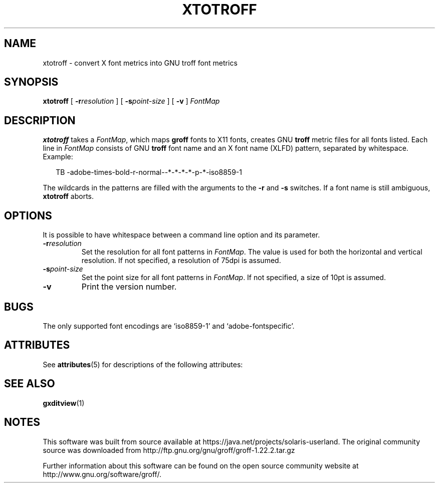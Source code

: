 '\" te
.ig
Copyright (C) 2004, 2009 Free Software Foundation, Inc.

Permission is granted to make and distribute verbatim copies of
this manual provided the copyright notice and this permission notice
are preserved on all copies.

Permission is granted to copy and distribute modified versions of this
manual under the conditions for verbatim copying, provided that the
entire resulting derived work is distributed under the terms of a
permission notice identical to this one.

Permission is granted to copy and distribute translations of this
manual into another language, under the above conditions for modified
versions, except that this permission notice may be included in
translations approved by the Free Software Foundation instead of in
the original English.
..
.
.
.TH XTOTROFF 1 "7 February 2013" "Groff Version 1.22.2"
.
.
.SH NAME
xtotroff \- convert X font metrics into GNU troff font metrics
.
.
.SH SYNOPSIS
.B xtotroff
[
.BI \-r \%resolution
]
[
.BI \-s \%point-size
]
[
.B \-v
]
.I FontMap
.
.
.SH DESCRIPTION
.B xtotroff
takes a
.IR FontMap ,
which maps
.B groff
fonts to X11 fonts,
creates GNU
.B troff
metric files for all fonts listed.
Each line in
.I FontMap
consists of GNU
.B troff
font name and an X font name (XLFD) pattern, separated by whitespace.
Example:
.
.PP
.in +2n
.nf
TB   -adobe-times-bold-r-normal--*-*-*-*-p-*-iso8859-1
.fi
.in
.
.PP
The wildcards in the patterns are filled with the arguments to the
.B \-r
and
.B \-s
switches.
If a font name is still ambiguous,
.B xtotroff
aborts.
.
.
.SH OPTIONS
.PP
It is possible to have whitespace between a command line option and its
parameter.
.
.TP
.BI \-r resolution
Set the resolution for all font patterns in
.IR FontMap .
The value is used for both the horizontal and vertical resolution.
If not specified, a resolution of 75dpi is assumed.
.
.TP
.BI \-s point-size
Set the point size for all font patterns in
.IR FontMap .
If not specified, a size of 10pt is assumed.
.
.TP
.B \-v
Print the version number.
.
.
.SH BUGS
The only supported font encodings are `iso8859-1' and `adobe-fontspecific'.
.
.

.\" Oracle has added the ARC stability level to this manual page
.SH ATTRIBUTES
See
.BR attributes (5)
for descriptions of the following attributes:
.sp
.TS
box;
cbp-1 | cbp-1
l | l .
ATTRIBUTE TYPE	ATTRIBUTE VALUE 
=
Availability	text/groff
=
Stability	Uncommitted
.TE 
.PP
.SH "SEE ALSO"
.BR gxditview (1)
.
.\" Local Variables:
.\" mode: nroff
.\" End:


.SH NOTES

.\" Oracle has added source availability information to this manual page
This software was built from source available at https://java.net/projects/solaris-userland.  The original community source was downloaded from  http://ftp.gnu.org/gnu/groff/groff-1.22.2.tar.gz

Further information about this software can be found on the open source community website at http://www.gnu.org/software/groff/.
